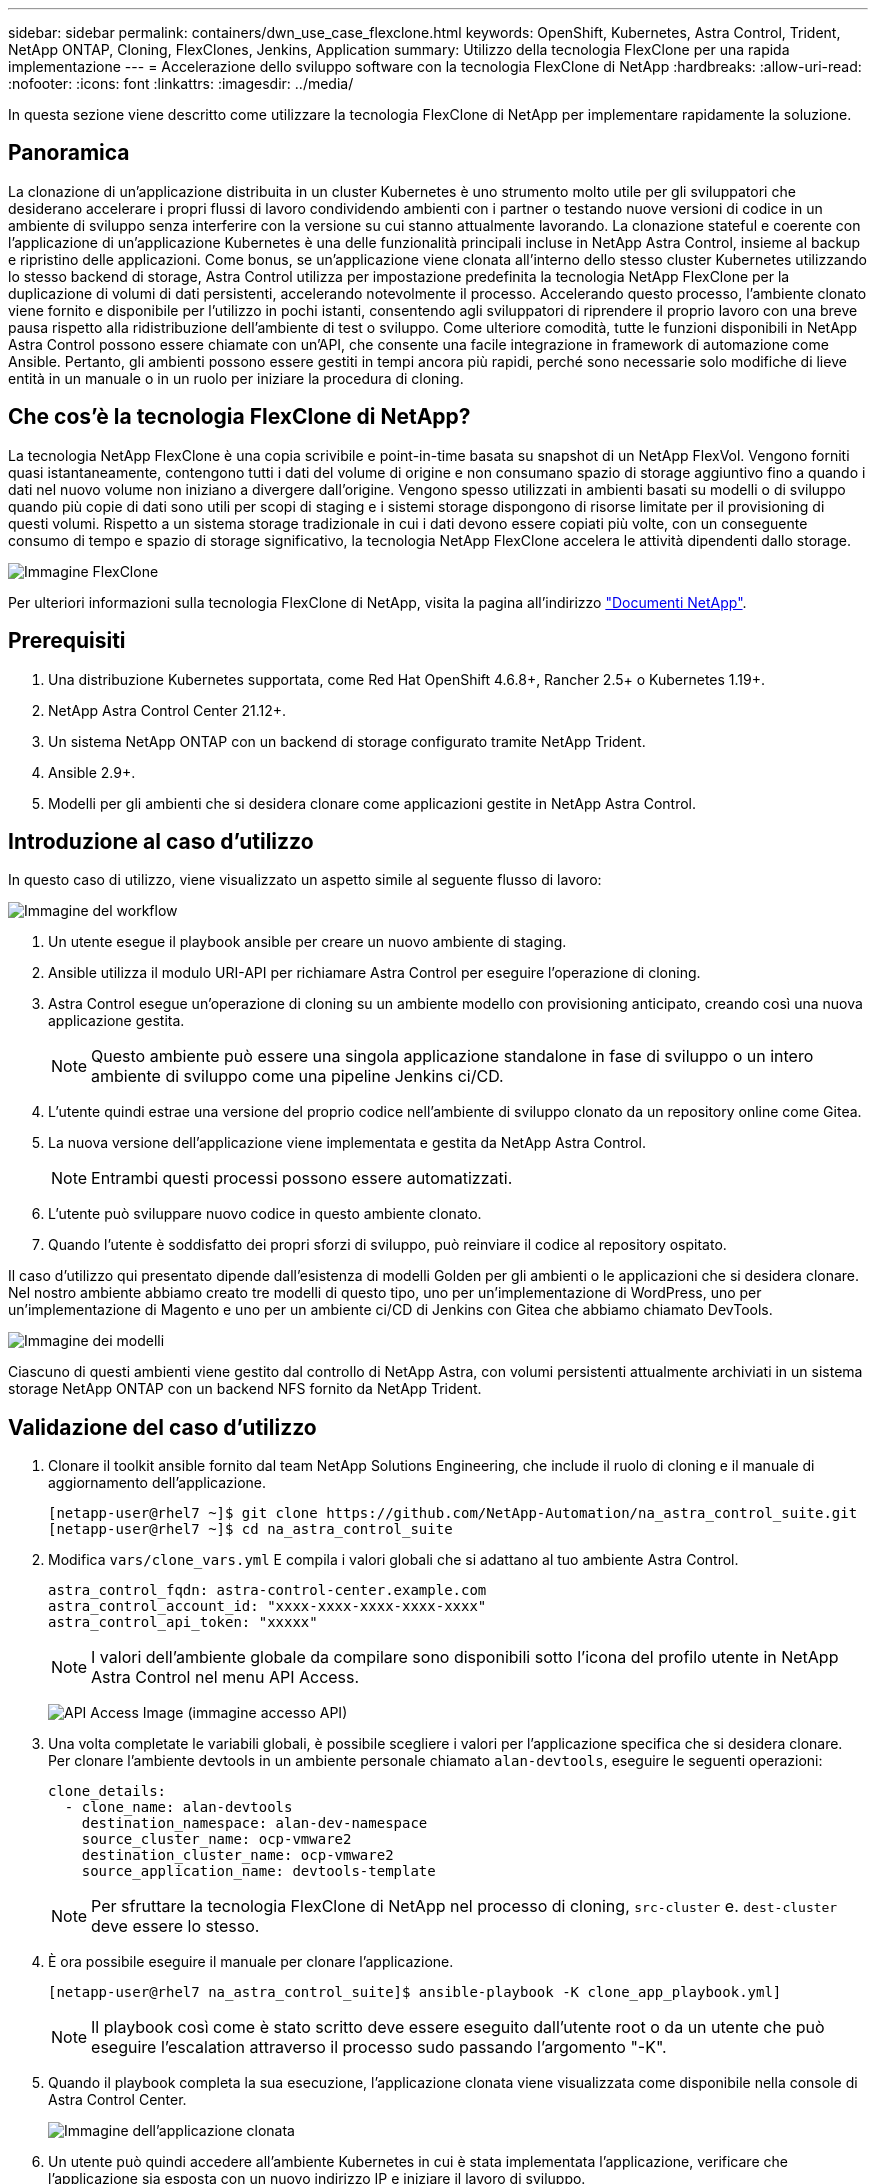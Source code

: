 ---
sidebar: sidebar 
permalink: containers/dwn_use_case_flexclone.html 
keywords: OpenShift, Kubernetes, Astra Control, Trident, NetApp ONTAP, Cloning, FlexClones, Jenkins, Application 
summary: Utilizzo della tecnologia FlexClone per una rapida implementazione 
---
= Accelerazione dello sviluppo software con la tecnologia FlexClone di NetApp
:hardbreaks:
:allow-uri-read: 
:nofooter: 
:icons: font
:linkattrs: 
:imagesdir: ../media/


[role="lead"]
In questa sezione viene descritto come utilizzare la tecnologia FlexClone di NetApp per implementare rapidamente la soluzione.



== Panoramica

La clonazione di un'applicazione distribuita in un cluster Kubernetes è uno strumento molto utile per gli sviluppatori che desiderano accelerare i propri flussi di lavoro condividendo ambienti con i partner o testando nuove versioni di codice in un ambiente di sviluppo senza interferire con la versione su cui stanno attualmente lavorando. La clonazione stateful e coerente con l'applicazione di un'applicazione Kubernetes è una delle funzionalità principali incluse in NetApp Astra Control, insieme al backup e ripristino delle applicazioni. Come bonus, se un'applicazione viene clonata all'interno dello stesso cluster Kubernetes utilizzando lo stesso backend di storage, Astra Control utilizza per impostazione predefinita la tecnologia NetApp FlexClone per la duplicazione di volumi di dati persistenti, accelerando notevolmente il processo. Accelerando questo processo, l'ambiente clonato viene fornito e disponibile per l'utilizzo in pochi istanti, consentendo agli sviluppatori di riprendere il proprio lavoro con una breve pausa rispetto alla ridistribuzione dell'ambiente di test o sviluppo. Come ulteriore comodità, tutte le funzioni disponibili in NetApp Astra Control possono essere chiamate con un'API, che consente una facile integrazione in framework di automazione come Ansible. Pertanto, gli ambienti possono essere gestiti in tempi ancora più rapidi, perché sono necessarie solo modifiche di lieve entità in un manuale o in un ruolo per iniziare la procedura di cloning.



== Che cos'è la tecnologia FlexClone di NetApp?

La tecnologia NetApp FlexClone è una copia scrivibile e point-in-time basata su snapshot di un NetApp FlexVol. Vengono forniti quasi istantaneamente, contengono tutti i dati del volume di origine e non consumano spazio di storage aggiuntivo fino a quando i dati nel nuovo volume non iniziano a divergere dall'origine. Vengono spesso utilizzati in ambienti basati su modelli o di sviluppo quando più copie di dati sono utili per scopi di staging e i sistemi storage dispongono di risorse limitate per il provisioning di questi volumi. Rispetto a un sistema storage tradizionale in cui i dati devono essere copiati più volte, con un conseguente consumo di tempo e spazio di storage significativo, la tecnologia NetApp FlexClone accelera le attività dipendenti dallo storage.

image:Astra-DevOps-UC3-FlexClone.png["Immagine FlexClone"]

Per ulteriori informazioni sulla tecnologia FlexClone di NetApp, visita la pagina all'indirizzo https://docs.netapp.com/us-en/ontap/concepts/flexclone-volumes-files-luns-concept.html["Documenti NetApp"].



== Prerequisiti

. Una distribuzione Kubernetes supportata, come Red Hat OpenShift 4.6.8+, Rancher 2.5+ o Kubernetes 1.19+.
. NetApp Astra Control Center 21.12+.
. Un sistema NetApp ONTAP con un backend di storage configurato tramite NetApp Trident.
. Ansible 2.9+.
. Modelli per gli ambienti che si desidera clonare come applicazioni gestite in NetApp Astra Control.




== Introduzione al caso d'utilizzo

In questo caso di utilizzo, viene visualizzato un aspetto simile al seguente flusso di lavoro:

image:Astra-DevOps-UC3-Workflow.png["Immagine del workflow"]

. Un utente esegue il playbook ansible per creare un nuovo ambiente di staging.
. Ansible utilizza il modulo URI-API per richiamare Astra Control per eseguire l'operazione di cloning.
. Astra Control esegue un'operazione di cloning su un ambiente modello con provisioning anticipato, creando così una nuova applicazione gestita.
+

NOTE: Questo ambiente può essere una singola applicazione standalone in fase di sviluppo o un intero ambiente di sviluppo come una pipeline Jenkins ci/CD.

. L'utente quindi estrae una versione del proprio codice nell'ambiente di sviluppo clonato da un repository online come Gitea.
. La nuova versione dell'applicazione viene implementata e gestita da NetApp Astra Control.
+

NOTE: Entrambi questi processi possono essere automatizzati.

. L'utente può sviluppare nuovo codice in questo ambiente clonato.
. Quando l'utente è soddisfatto dei propri sforzi di sviluppo, può reinviare il codice al repository ospitato.


Il caso d'utilizzo qui presentato dipende dall'esistenza di modelli Golden per gli ambienti o le applicazioni che si desidera clonare. Nel nostro ambiente abbiamo creato tre modelli di questo tipo, uno per un'implementazione di WordPress, uno per un'implementazione di Magento e uno per un ambiente ci/CD di Jenkins con Gitea che abbiamo chiamato DevTools.

image:Astra-DevOps-UC3-Templates.png["Immagine dei modelli"]

Ciascuno di questi ambienti viene gestito dal controllo di NetApp Astra, con volumi persistenti attualmente archiviati in un sistema storage NetApp ONTAP con un backend NFS fornito da NetApp Trident.



== Validazione del caso d'utilizzo

. Clonare il toolkit ansible fornito dal team NetApp Solutions Engineering, che include il ruolo di cloning e il manuale di aggiornamento dell'applicazione.
+
[listing]
----
[netapp-user@rhel7 ~]$ git clone https://github.com/NetApp-Automation/na_astra_control_suite.git
[netapp-user@rhel7 ~]$ cd na_astra_control_suite
----
. Modifica `vars/clone_vars.yml` E compila i valori globali che si adattano al tuo ambiente Astra Control.
+
[listing]
----
astra_control_fqdn: astra-control-center.example.com
astra_control_account_id: "xxxx-xxxx-xxxx-xxxx-xxxx"
astra_control_api_token: "xxxxx"
----
+

NOTE: I valori dell'ambiente globale da compilare sono disponibili sotto l'icona del profilo utente in NetApp Astra Control nel menu API Access.

+
image:Astra-DevOps-UC3-APIAccess.png["API Access Image (immagine accesso API)"]

. Una volta completate le variabili globali, è possibile scegliere i valori per l'applicazione specifica che si desidera clonare. Per clonare l'ambiente devtools in un ambiente personale chiamato `alan-devtools`, eseguire le seguenti operazioni:
+
[listing]
----
clone_details:
  - clone_name: alan-devtools
    destination_namespace: alan-dev-namespace
    source_cluster_name: ocp-vmware2
    destination_cluster_name: ocp-vmware2
    source_application_name: devtools-template
----
+

NOTE: Per sfruttare la tecnologia FlexClone di NetApp nel processo di cloning, `src-cluster` e. `dest-cluster` deve essere lo stesso.

. È ora possibile eseguire il manuale per clonare l'applicazione.
+
[listing]
----
[netapp-user@rhel7 na_astra_control_suite]$ ansible-playbook -K clone_app_playbook.yml]
----
+

NOTE: Il playbook così come è stato scritto deve essere eseguito dall'utente root o da un utente che può eseguire l'escalation attraverso il processo sudo passando l'argomento "-K".

. Quando il playbook completa la sua esecuzione, l'applicazione clonata viene visualizzata come disponibile nella console di Astra Control Center.
+
image:Astra-DevOps-UC3-ClonedApp.png["Immagine dell'applicazione clonata"]

. Un utente può quindi accedere all'ambiente Kubernetes in cui è stata implementata l'applicazione, verificare che l'applicazione sia esposta con un nuovo indirizzo IP e iniziare il lavoro di sviluppo.


Per una dimostrazione di questo caso di utilizzo e un esempio di aggiornamento di un'applicazione, guardare il video seguente.

.Accelera lo sviluppo del software con Astra Control e la tecnologia FlexClone di NetApp
video::26b7ea00-9eda-4864-80ab-b01200fa13ac[panopto,width=360]